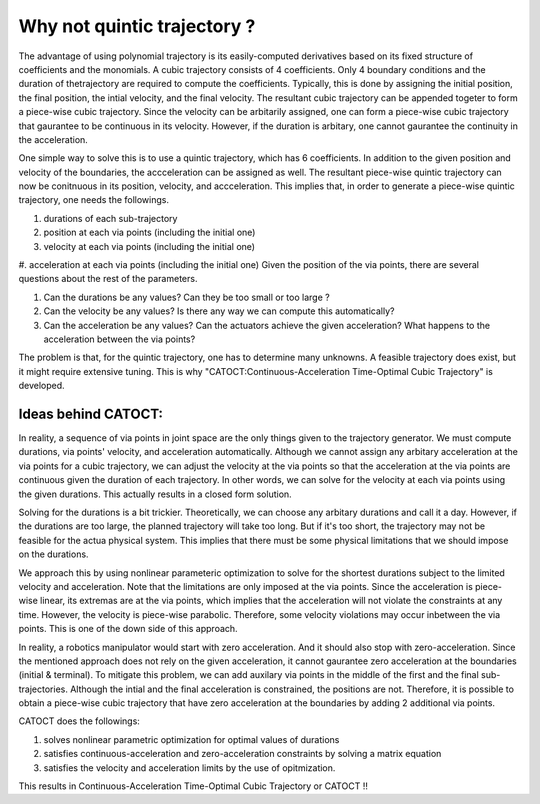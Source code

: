 Why not quintic trajectory ?
========
The advantage of using polynomial trajectory is its easily-computed derivatives based on its fixed structure of coefficients and the monomials. 
A cubic trajectory consists of 4 coefficients. Only 4 boundary conditions and the duration of thetrajectory are required to compute the coefficients. Typically, this is done by assigning 
the initial position, the final position, the intial velocity, and the final velocity. The resultant cubic trajectory can be appended togeter to form a 
piece-wise cubic trajectory. Since the velocity can be arbitarily assigned, one can form a piece-wise cubic trajectory that gaurantee to be continuous in its velocity.
However, if the duration is arbitary, one cannot gaurantee the continuity in the acceleration.

One simple way to solve this is to use a quintic trajectory, which has 6 coefficients. In addition to the given position and velocity of the boundaries, the accceleration can be assigned as well. 
The resultant piece-wise quintic trajectory can now be conitnuous in its position, velocity, and accceleration. This implies that, in order to generate a piece-wise quintic trajectory,
one needs the followings.

#. durations of each sub-trajectory
#. position at each via points (including the initial one)
#. velocity at each via points (including the initial one)
#. acceleration at each via points (including the initial one)
Given the position of the via points, there are several questions about the rest of the parameters.

#. Can the durations be any values? Can they be too small or too large ?
#. Can the velocity be any values? Is there any way we can compute this automatically?
#. Can the acceleration be any values? Can the actuators achieve the given acceleration? What happens to the acceleration between the via points?

The problem is that, for the quintic trajectory, one has to determine many unknowns. A feasible trajectory does exist, but it might require extensive tuning.
This is why "CATOCT:Continuous-Acceleration Time-Optimal Cubic Trajectory" is developed.

Ideas behind CATOCT:
--------
In reality, a sequence of via points in joint space are the only things given to the trajectory generator. We must compute durations, via points' velocity, and acceleration automatically. Although we cannot assign any arbitary acceleration at the via points for a cubic trajectory, we can adjust the velocity at the via points so that the acceleration at the via points are continuous given the duration of each trajectory. In other words, we can solve for the velocity at each via points using the given durations. This actually results in a closed form solution.

Solving for the durations is a bit trickier. Theoretically, we can choose any arbitary durations and call it a day. However, if the durations are too large, the planned trajectory will take too long. But if it's too short, the trajectory may not be feasible for the actua physical system. This implies that there must be some physical limitations that we should impose on the durations. 

We approach this by using nonlinear parameteric optimization to solve for the shortest durations subject to the limited velocity and acceleration. Note that the limitations are only imposed at the via points. Since the acceleration is piece-wise linear, its extremas are at the via points, which implies that the acceleration will not violate the constraints at any time. However, the velocity is piece-wise parabolic. Therefore, some velocity violations may occur inbetween the via points. This is one of the down side of this approach. 

In reality, a robotics manipulator would start with zero acceleration. And it should also stop with zero-acceleration. Since the mentioned approach does not rely on the given acceleration, it cannot gaurantee zero acceleration at the boundaries (initial & terminal). To mitigate this problem, we can add auxilary via points in the middle of the first and the final sub-trajectories. Although the intial and the final acceleration is constrained, the positions are not. Therefore, it is possible to obtain a piece-wise cubic trajectory that have zero acceleration at the boundaries by adding 2 additional via points. 

CATOCT does the followings:

#. solves nonlinear parametric optimization for optimal values of durations
#. satisfies continuous-acceleration and zero-acceleration constraints by solving a matrix equation
#. satisfies the velocity and acceleration limits by the use of opitmization.

This results in Continuous-Acceleration Time-Optimal Cubic Trajectory or CATOCT !!
